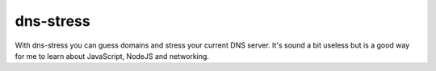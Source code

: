 ============
 dns-stress
============

With dns-stress you can guess domains and stress your current DNS server. It's sound a bit useless but is a good way for me to learn about JavaScript, NodeJS and networking.
